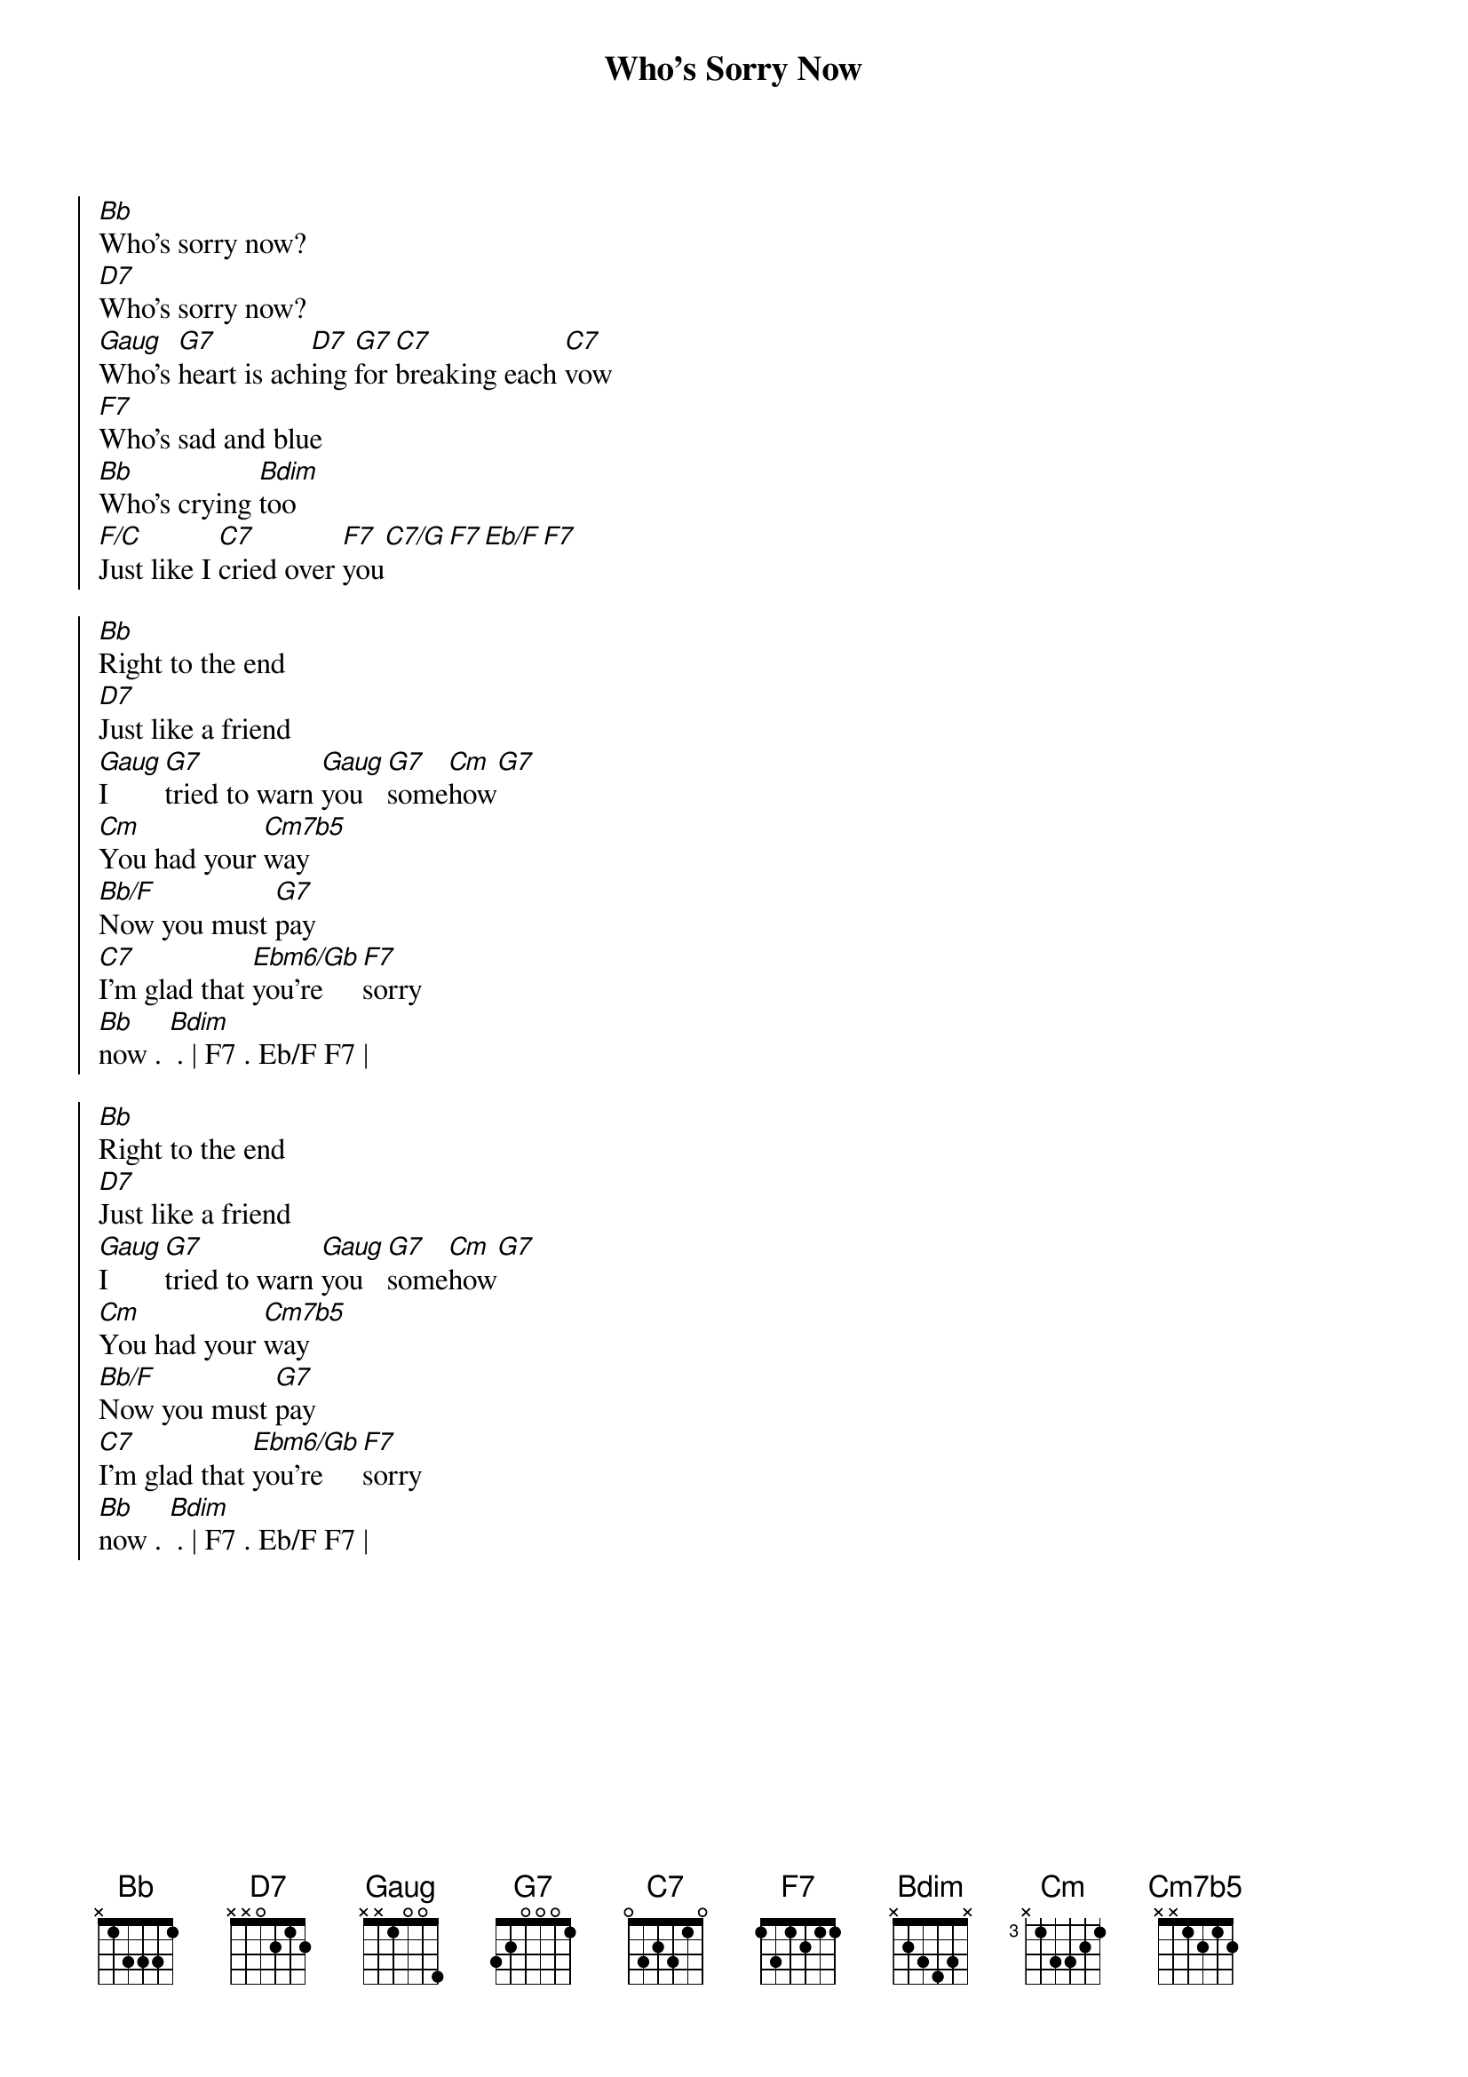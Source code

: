{title: Who's Sorry Now}
{artist: Connie Francis}
{key: Bb}

{start_of_chorus}
[Bb]Who's sorry now?
[D7]Who's sorry now?
[Gaug]Who's [G7]heart is ach[D7]ing [G7]for [C7]breaking each [C7]vow
[F7]Who's sad and blue
[Bb]Who's crying [Bdim]too
[F/C]Just like I [C7]cried over [F7]you[C7/G][F7][Eb/F][F7]
{end_of_chorus}

{start_of_chorus}
[Bb]Right to the end
[D7]Just like a friend
[Gaug]I [G7]tried to warn [Gaug]you [G7]some[Cm]how[G7]
[Cm]You had your [Cm7b5]way
[Bb/F]Now you must [G7]pay
[C7]I'm glad that [Ebm6/Gb]you're [F7]sorry 
[Bb]now . [Bdim] . | F7 . Eb/F F7 |
{end_of_chorus}

{start_of_chorus}
[Bb]Right to the end
[D7]Just like a friend
[Gaug]I [G7]tried to warn [Gaug]you [G7]some[Cm]how[G7]
[Cm]You had your [Cm7b5]way
[Bb/F]Now you must [G7]pay
[C7]I'm glad that [Ebm6/Gb]you're [F7]sorry 
[Bb]now . [Bdim] . | F7 . Eb/F F7 |
{end_of_chorus}
